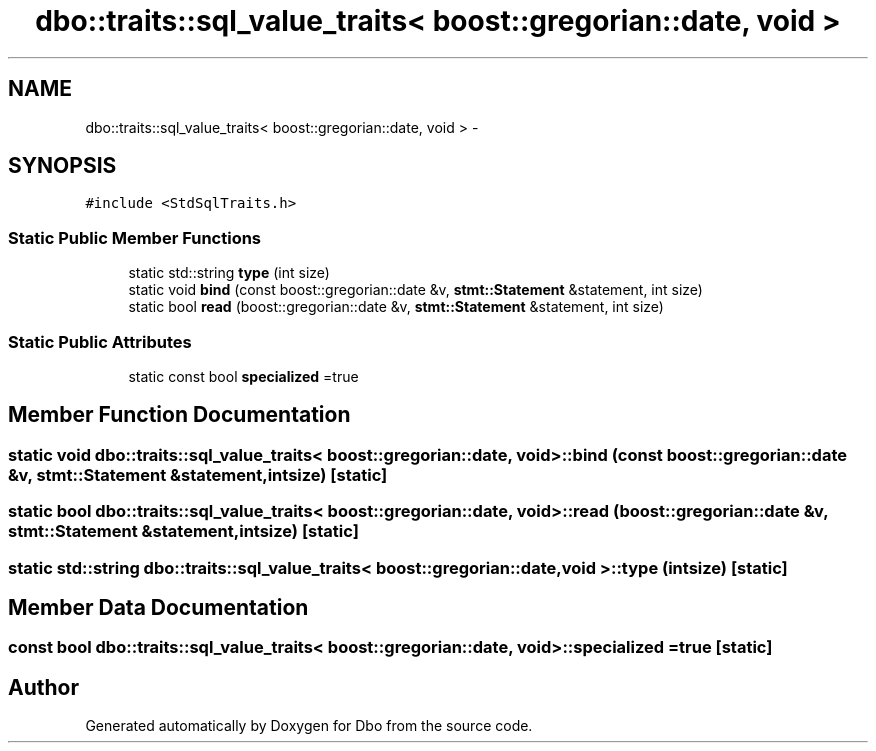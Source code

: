 .TH "dbo::traits::sql_value_traits< boost::gregorian::date, void >" 3 "Sat Feb 27 2016" "Dbo" \" -*- nroff -*-
.ad l
.nh
.SH NAME
dbo::traits::sql_value_traits< boost::gregorian::date, void > \- 
.SH SYNOPSIS
.br
.PP
.PP
\fC#include <StdSqlTraits\&.h>\fP
.SS "Static Public Member Functions"

.in +1c
.ti -1c
.RI "static std::string \fBtype\fP (int size)"
.br
.ti -1c
.RI "static void \fBbind\fP (const boost::gregorian::date &v, \fBstmt::Statement\fP &statement, int size)"
.br
.ti -1c
.RI "static bool \fBread\fP (boost::gregorian::date &v, \fBstmt::Statement\fP &statement, int size)"
.br
.in -1c
.SS "Static Public Attributes"

.in +1c
.ti -1c
.RI "static const bool \fBspecialized\fP =true"
.br
.in -1c
.SH "Member Function Documentation"
.PP 
.SS "static void \fBdbo::traits::sql_value_traits\fP< boost::gregorian::date, void >::bind (const boost::gregorian::date &v, \fBstmt::Statement\fP &statement, intsize)\fC [static]\fP"

.SS "static bool \fBdbo::traits::sql_value_traits\fP< boost::gregorian::date, void >::read (boost::gregorian::date &v, \fBstmt::Statement\fP &statement, intsize)\fC [static]\fP"

.SS "static std::string \fBdbo::traits::sql_value_traits\fP< boost::gregorian::date, void >::type (intsize)\fC [static]\fP"

.SH "Member Data Documentation"
.PP 
.SS "const bool \fBdbo::traits::sql_value_traits\fP< boost::gregorian::date, void >::specialized =true\fC [static]\fP"


.SH "Author"
.PP 
Generated automatically by Doxygen for Dbo from the source code\&.
